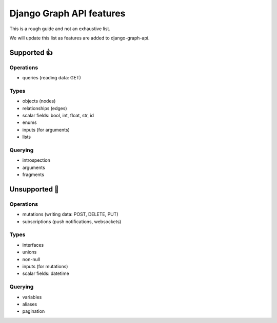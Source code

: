 Django Graph API features
=========================

This is a rough guide and not an exhaustive list.

We will update this list as features are added to django-graph-api.

Supported 👍
------------

Operations
^^^^^^^^^^
- queries (reading data: GET)

Types
^^^^^^^^
- objects (nodes)
- relationships (edges)
- scalar fields: bool, int, float, str, id
- enums
- inputs (for arguments)
- lists

Querying
^^^^^^^^
- introspection
- arguments
- fragments

Unsupported 🚫
--------------

Operations
^^^^^^^^^^
- mutations (writing data: POST, DELETE, PUT)
- subscriptions (push notifications, websockets)

Types
^^^^^
- interfaces
- unions
- non-null
- inputs (for mutations)
- scalar fields: datetime

Querying
^^^^^^^^
- variables
- aliases
- pagination
